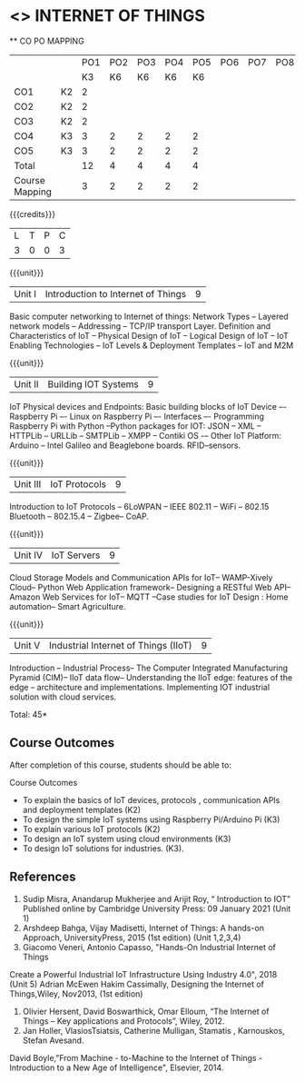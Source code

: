 * <<<CP1202>>> INTERNET OF THINGS
:properties:
:author: Dr.K.Madheswari, Dr. K R Sarath Chandran
:date: 06 May 2022
:end:

#+startup: showall

   ** CO PO MAPPING 
#+NAME: co-po-mapping
|                |    |PO1 | PO2 | PO3 | PO4 | PO5 | PO6 | PO7 | PO8 | PO9 | PO10 | PO11 | 
|                |    | K3 | K6  |  K6 |  K6 | K6  |     |     |     |     |      |      |     
| CO1            | K2 |  2 |     |     |     |     |     |     |     |     |      |      |    
| CO2            | K2 |  2 |     |     |     |     |     |     |     |     |      |      |  
| CO3            | K2 |  2 |     |     |     |     |     |     |     |     |      |      |    
| CO4            | K3 |  3 |  2  |  2  |  2  |  2  |     |     |     |     |      |      |    
| CO5            | K3 |  3 |  2  |  2  |  2  |  2  |     |     |     |     |      |      |    
| Total          |    | 12 |  4  |  4  |  4  |  4  |     |     |     |     |      |      |   
| Course Mapping |    |  3 |  2  |  2  |  2  |  2  |     |     |     |     |      |      |    

{{{credits}}}
| L | T | P | C |
| 3 | 0 | 0 | 3 |

{{{unit}}}
| Unit I |  Introduction to Internet of Things | 9 |
Basic computer networking to Internet of things: Network Types -- Layered network models -- Addressing -- TCP/IP transport Layer. Definition and Characteristics of IoT -- Physical Design of IoT -- Logical Design of IoT -- IoT Enabling Technologies -- IoT Levels & Deployment Templates -- IoT and M2M


{{{unit}}}
| Unit II | Building IOT Systems | 9 |
IoT Physical devices and Endpoints: Basic building blocks of IoT Device –- Raspberry Pi –- Linux on Raspberry Pi –- Interfaces –- Programming Raspberry Pi with Python --Python packages for IOT: JSON -- XML -- HTTPLib -- URLLib -- SMTPLib -- XMPP -- Contiki OS -– Other IoT Platform: Arduino -- Intel Galileo and  Beaglebone boards. RFID--sensors. 

{{{unit}}}
| Unit III | IoT Protocols  | 9 |
Introduction to IoT Protocols -- 6LoWPAN -- IEEE 802.11 -- WiFi -- 802.15 Bluetooth -- 802.15.4 -- Zigbee-- CoAP.

{{{unit}}}
| Unit IV | IoT Servers  | 9 |
Cloud Storage Models and Communication APIs for IoT-- WAMP-Xively Cloud-- Python Web Application framework-- Designing a RESTful Web API-- Amazon Web Services for IoT-- MQTT  --Case studies for IoT Design : Home automation-- Smart Agriculture.


{{{unit}}}
| Unit V | Industrial Internet of Things (IIoT) | 9|
Introduction -- Industrial Process-- The Computer Integrated Manufacturing Pyramid (CIM)-- IIoT data flow-- Understanding the IIoT edge: features of the edge -- architecture and implementations. Implementing IOT industrial solution with cloud services.  




\hfill *Total: 45*

** Course Outcomes
After completion of this course, students should be able to:

Course Outcomes
- To explain the basics of IoT devices, protocols , communication APIs and deployment templates (K2)
- To design the simple IoT systems using Raspberry Pi/Arduino Pi (K3)
- To explain various IoT protocols (K2)
- To design an IoT system  using cloud environments (K3)
- To design IoT solutions for industries. (K3).

** References
1. Sudip Misra, Anandarup Mukherjee and Arijit Roy, “ Introduction to IOT” Published online by Cambridge University Press:  09 January 2021 (Unit 1)
2. Arshdeep Bahga, Vijay Madisetti, Internet of Things: A hands-on Approach, UniversityPress, 2015 (1st edition) (Unit 1,2,3,4)
3. Giacomo Veneri, ‎Antonio Capasso, "Hands-On Industrial Internet of Things
Create a Powerful Industrial IoT Infrastructure Using Industry 4.0",  2018 (Unit 5)
Adrian McEwen Hakim Cassimally, Designing the Internet of Things,Wiley, Nov2013, (1st edition)
4. Olivier Hersent, David Boswarthick, Omar Elloum, “The Internet of Things – Key applications and Protocols”, Wiley, 2012.
5. Jan Holler, VlasiosTsiatsis, Catherine Mulligan, Stamatis , Karnouskos, Stefan Avesand.
David Boyle,"From Machine - to-Machine to the Internet of Things - Introduction to a New
Age of Intelligence", Elsevier, 2014.
 



